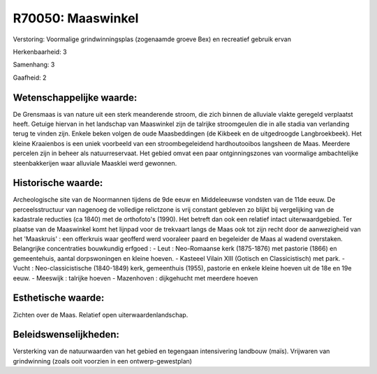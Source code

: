R70050: Maaswinkel
==================

Verstoring:
Voormalige grindwinningsplas (zogenaamde groeve Bex) en recreatief
gebruik ervan

Herkenbaarheid: 3

Samenhang: 3

Gaafheid: 2


Wetenschappelijke waarde:
~~~~~~~~~~~~~~~~~~~~~~~~~

De Grensmaas is van nature uit een sterk meanderende stroom, die zich
binnen de alluviale vlakte geregeld verplaatst heeft. Getuige hiervan in
het landschap van Maaswinkel zijn de talrijke stroomgeulen die in alle
stadia van verlanding terug te vinden zijn. Enkele beken volgen de oude
Maasbeddingen (de Kikbeek en de uitgedroogde Langbroekbeek). Het kleine
Kraaienbos is een uniek voorbeeld van een stroombegeleidend
hardhoutooibos langsheen de Maas. Meerdere percelen zijn in beheer als
natuurreservaat. Het gebied omvat een paar ontginningszones van
voormalige ambachtelijke steenbakkerijen waar alluviale Maasklei werd
gewonnen.


Historische waarde:
~~~~~~~~~~~~~~~~~~~

Archeologische site van de Noormannen tijdens de 9de eeuw en
Middeleeuwse vondsten van de 11de eeuw. De perceelsstructuur van
nagenoeg de volledige relictzone is vrij constant gebleven zo blijkt bij
vergelijking van de kadastrale reducties (ca 1840) met de orthofoto's
(1990). Het betreft dan ook een relatief intact uiterwaardgebied. Ter
plaatse van de Maaswinkel komt het lijnpad voor de trekvaart langs de
Maas ook tot zijn recht door de aanwezigheid van het 'Maaskruis' : een
offerkruis waar geofferd werd vooraleer paard en begeleider de Maas al
wadend overstaken. Belangrijke concentraties bouwkundig erfgoed : - Leut
: Neo-Romaanse kerk (1875-1876) met pastorie (1866) en gemeentehuis,
aantal dorpswoningen en kleine hoeven. - Kasteeel Vilain XIII (Gotisch
en Classicistisch) met park. - Vucht : Neo-classicistische (1840-1849)
kerk, gemeenthuis (1955), pastorie en enkele kleine hoeven uit de 18e en
19e eeuw. - Meeswijk : talrijke hoeven - Mazenhoven : dijkgehucht met
meerdere hoeven


Esthetische waarde:
~~~~~~~~~~~~~~~~~~~

Zichten over de Maas. Relatief open uiterwaardenlandschap.




Beleidswenselijkheden:
~~~~~~~~~~~~~~~~~~~~~

Versterking van de natuurwaarden van het gebied en tegengaan
intensivering landbouw (maïs). Vrijwaren van grindwinning (zoals ooit
voorzien in een ontwerp-gewestplan)

